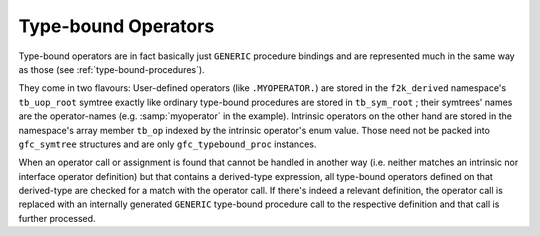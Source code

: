 ..
  Copyright 1988-2022 Free Software Foundation, Inc.
  This is part of the GCC manual.
  For copying conditions, see the GPL license file

.. _type-bound-operators:

Type-bound Operators
********************

Type-bound operators are in fact basically just ``GENERIC`` procedure
bindings and are represented much in the same way as those (see
:ref:`type-bound-procedures`).

They come in two flavours:
User-defined operators (like ``.MYOPERATOR.``)
are stored in the ``f2k_derived`` namespace's ``tb_uop_root``
symtree exactly like ordinary type-bound procedures are stored in
``tb_sym_root`` ; their symtrees' names are the operator-names (e.g.
:samp:`myoperator` in the example).
Intrinsic operators on the other hand are stored in the namespace's
array member ``tb_op`` indexed by the intrinsic operator's enum
value.  Those need not be packed into ``gfc_symtree`` structures and are
only ``gfc_typebound_proc`` instances.

When an operator call or assignment is found that cannot be handled in
another way (i.e. neither matches an intrinsic nor interface operator
definition) but that contains a derived-type expression, all type-bound
operators defined on that derived-type are checked for a match with
the operator call.  If there's indeed a relevant definition, the
operator call is replaced with an internally generated ``GENERIC``
type-bound procedure call to the respective definition and that call is
further processed.
